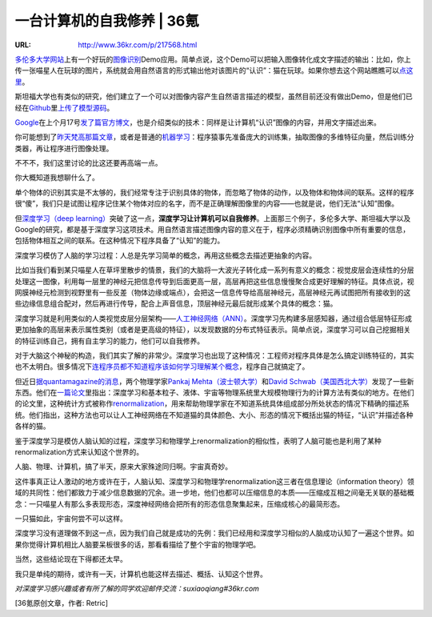 

======================================
一台计算机的自我修养 | 36氪
======================================

:URL: http://www.36kr.com/p/217568.html

.. image:: about-a-computer-images/image0.jpeg

`多伦多大学网站 <http://web.cs.toronto.edu/>`__\ 上有一个好玩的\ `图像识别 <http://www.36kr.com/search/?q=%E5%9B%BE%E5%83%8F%E8%AF%86%E5%88%AB>`__\ Demo应用。简单点说，这个Demo可以把输入图像转化成文字描述的输出：比如，你上传一张喵星人在玩球的图片，系统就会用自然语言的形式输出他对该图片的“认识”：猫在玩球。如果你想去这个网站瞧瞧可以\ `点这里 <http://deeplearning.cs.toronto.edu/i2t>`__\ 。

斯坦福大学也有类似的研究，他们建立了一个可以对图像内容产生自然语言描述的模型，虽然目前还没有做出Demo，但是他们已经在\ `Github <http://www.36kr.com/search/?q=Github>`__\ 里\ `上传了模型源码 <https://github.com/karpathy/neuraltalk>`__\ 。

`Google <http://www.36kr.com/p/207751.html>`__\ 在上个月17号\ `发了篇官方博文 <http://googleresearch.blogspot.com/2014/11/a-picture-is-worth-thousand-coherent.html>`__\ ，也是介绍类似的技术：同样是让计算机“认识”图像的内容，并用文字描述出来。

.. image:: about-a-computer-images/image1.png
.. image:: about-a-computer-images/image2.jpeg
.. image:: about-a-computer-images/image3.png

你可能想到了\ `昨天梵高那篇文章 <http://www.36kr.com/p/217539.html>`__\ ，或者是普通的\ `机器学习 <http://www.36kr.com/search?q=%E6%9C%BA%E5%99%A8%E5%AD%A6%E4%B9%A0>`__\ ：程序猿事先准备庞大的训练集，抽取图像的多维特征向量，然后训练分类器，再让程序进行图像处理。

不不不，我们这里讨论的比这还要再高端一点。

你大概知道我想聊什么了。

单个物体的识别其实是不太够的，我们经常专注于识别具体的物体，而忽略了物体的动作，以及物体和物体间的联系。这样的程序很“傻”，我们只是试图让程序记住某个物体对应的名字，而不是正确理解图像里的内容——也就是说，他们无法“认知”图像。

但\ `深度学习（deep
learning） <http://www.36kr.com/search/?q=%E6%B7%B1%E5%BA%A6%E5%AD%A6%E4%B9%A0>`__\ 突破了这一点，\ **深度学习让计算机可以自我修养**\ 。上面那三个例子，多伦多大学、斯坦福大学以及Google的研究，都是基于深度学习这项技术。用自然语言描述图像内容的意义在于，程序必须精确识别图像中所有重要的信息，包括物体相互之间的联系。在这种情况下程序具备了“认知”的能力。

深度学习模仿了人脑的学习过程：人总是先学习简单的概念，再用这些概念去描述更抽象的内容。

.. image:: about-a-computer-images/image4.jpeg

比如当我们看到某只喵星人在草坪里散步的情景，我们的大脑将一大波光子转化成一系列有意义的概念：视觉皮层会连续性的分层处理这一图像，利用每一层里的神经元把信息传导到后面更高一层，高层再把这些信息慢慢聚合成更好理解的特征。具体点说，视网膜神经元检测到视野里有一些反差（物体边缘或端点），会把这一信息传导给高层神经元，高层神经元再试图把所有接收到的这些边缘信息组合配对，然后再进行传导，配合上声音信息，顶层神经元最后就形成某个具体的概念：猫。

深度学习就是利用类似的人类视觉皮层分层架构——\ `人工神经网络（ANN） <http://zh.wikipedia.org/zh-cn/%E4%BA%BA%E5%B7%A5%E7%A5%9E%E7%BB%8F%E7%BD%91%E7%BB%9C>`__\ 。深度学习先构建多层感知器，通过组合低层特征形成更加抽象的高层来表示属性类别（或者是更高级的特征），以发现数据的分布式特征表示。简单点说，深度学习可以自己挖掘相关的特征训练自己，拥有自主学习的能力，他们可以自我修养。

对于大脑这个神秘的构造，我们其实了解的非常少。深度学习也出现了这种情况：工程师对程序具体是怎么搞定训练特征的，其实也不太明白。很多情况下\ `连程序员都不知道程序该如何学习理解某个概念 <http://www.36kr.com/p/207751.html>`__\ ，程序自己就搞定了。

但近日\ `据quantamagazine的消息 <http://www.quantamagazine.org/20141204-a-common-logic-to-seeing-cats-and-cosmos/>`__\ ，两个物理学家\ `Pankaj
Mehta（波士顿大学） <http://physics.bu.edu/%7Epankajm/>`__\ 和\ `David
Schwab（美国西北大学） <http://www.physics.northwestern.edu/people/personalpages/DavidSchwab.html>`__\ 发现了一些新东西。他们在\ `一篇论文 <http://arxiv.org/abs/1410.3831>`__\ 里指出：深度学习和基本粒子、液体、宇宙等物理系统里大规模物理行为的计算方法有类似的地方。在他们的论文里，这种统计方式被称作\ `renormalization <http://www.baidu.com/link?url=RHxSeMcesfiZbeAn9FSpA0FVYS-7ZM9YsWZ9TrSuqSQ5ee4ph9sCzhX1HGYPK2tkOQ8nilJiYL9vzNtNlOUBga>`__\ ，用来帮助物理学家在不知道系统具体组成部分所处状态的情况下精确的描述系统。他们指出，这种方法也可以让人工神经网络在不知道猫的具体颜色、大小、形态的情况下概括出猫的特征，“认识”并描述各种各样的猫。

鉴于深度学习是模仿人脑认知的过程，深度学习和物理学上renormalization的相似性，表明了人脑可能也是利用了某种renormalization方式来认知这个世界的。

人脑、物理、计算机，搞了半天，原来大家殊途同归啊。宇宙真奇妙。

这件事真正让人激动的地方或许在于，人脑认知、深度学习和物理学renormalization这三者在信息理论（information
theory）领域的共同性：他们都致力于减少信息数据的冗余。进一步地，他们也都可以压缩信息的本质——压缩成互相之间毫无关联的基础概念：一只喵星人有那么多表现形态，深度神经网络会把所有的形态信息聚集起来，压缩成核心的最简形态。

一只猫如此，宇宙何尝不可以这样。

深度学习没有道理做不到这一点，因为我们自己就是成功的先例：我们已经用和深度学习相似的人脑成功认知了一遍这个世界。如果你觉得计算机相比人脑要呆板很多的话，那看看描绘了整个宇宙的物理学吧。

当然，这些结论现在下得都还太早。

我只是单纯的期待，或许有一天，计算机也能这样去描述、概括、认知这个世界。

*对深度学习感兴趣或者有所了解的同学欢迎邮件交流：suxiaoqiang#36kr.com*

[36氪原创文章，作者: Retric]


